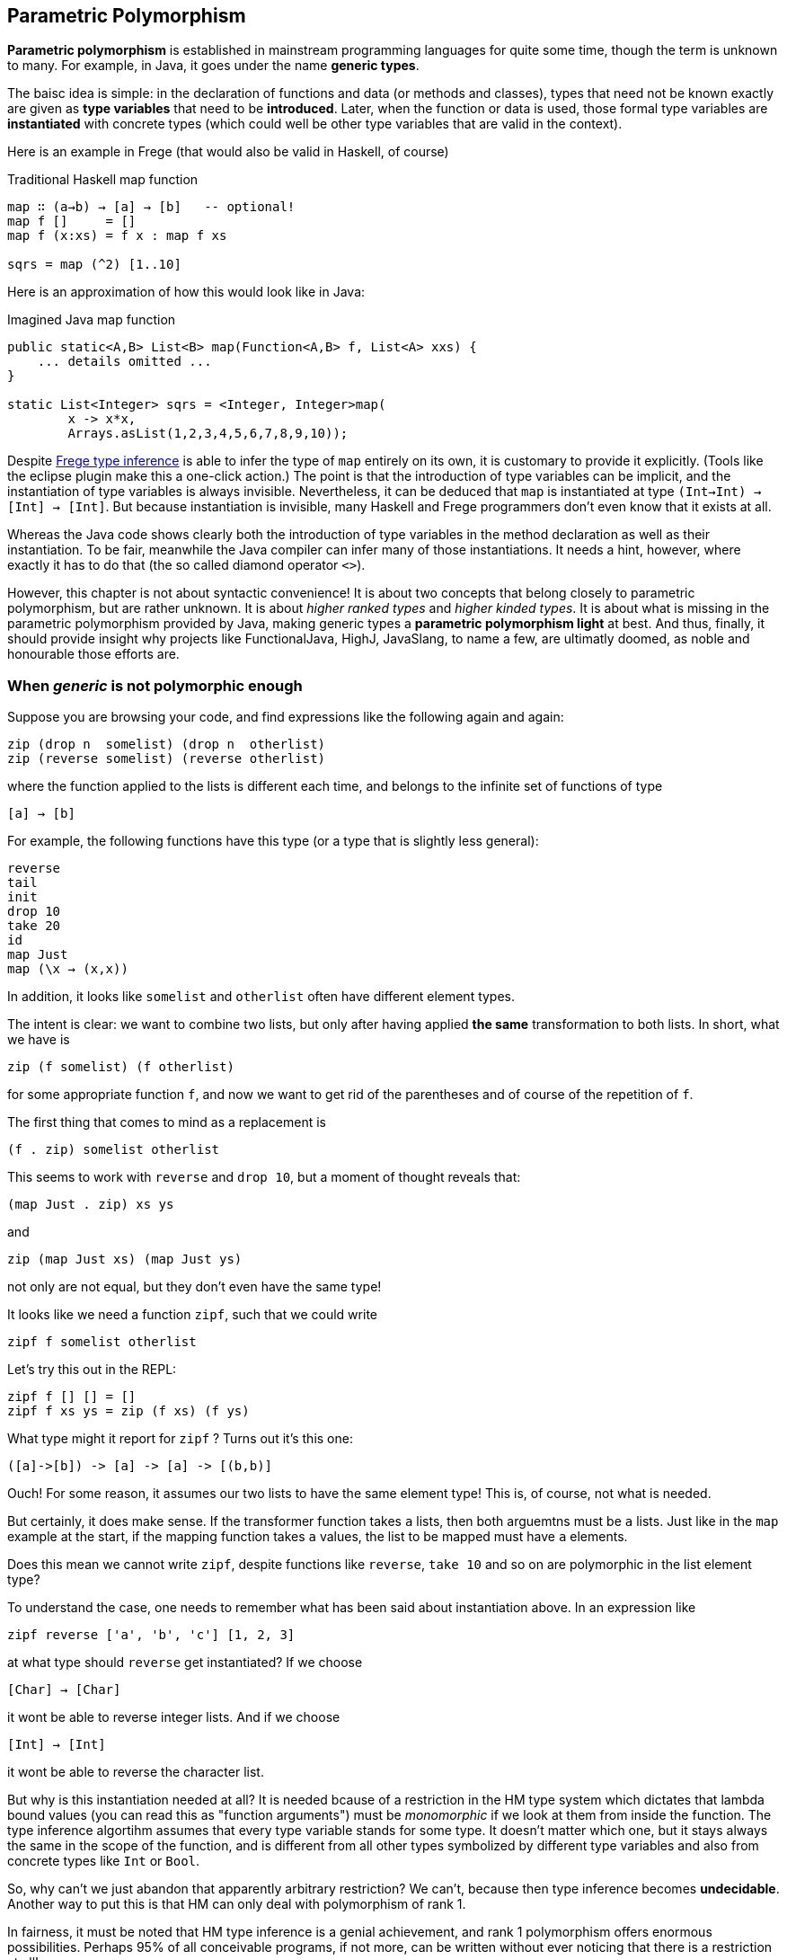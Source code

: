 [[higher]]
== Parametric Polymorphism

*Parametric polymorphism* is established in mainstream programming languages for quite some time, though the term is unknown to many. For example, in Java, it goes under the name *generic types*.

The baisc idea is simple: in the declaration of functions and data (or methods and classes), types that need not be known exactly are given as *type variables* that need to be *introduced*. Later, when the function or data is used, those formal type variables are *instantiated* with concrete types (which could well be other type variables that are valid in the context).

Here is an example in Frege (that would also be valid in Haskell, of course)

.Traditional Haskell map function
[source,haskell]
----
map ∷ (a→b) → [a] → [b]   -- optional!
map f []     = []
map f (x:xs) = f x : map f xs

sqrs = map (^2) [1..10]
----

Here is an approximation of how this would look like in Java:

.Imagined Java map function
[source,java]
----
public static<A,B> List<B> map(Function<A,B> f, List<A> xxs) {
    ... details omitted ...
}

static List<Integer> sqrs = <Integer, Integer>map(
	x -> x*x, 
	Arrays.asList(1,2,3,4,5,6,7,8,9,10));
----

Despite link:src/docs/asciidoc/inference.adoc[Frege type inference] is able to infer the type of `map` entirely on its own, it is customary to provide it explicitly. (Tools like the eclipse plugin make this a one-click action.) The point is that the introduction of type variables can be implicit, and the instantiation of type variables is always invisible. Nevertheless, it can be deduced that `map` is instantiated at type `(Int→Int) → [Int] → [Int]`. But because instantiation is invisible, many Haskell and Frege programmers don't even know that it exists at all.

Whereas the Java code shows clearly both the introduction of type variables in the method declaration as well as their instantiation. To be fair, meanwhile the Java compiler can infer many of those instantiations. It needs a hint, however, where exactly it has to do that (the so called diamond operator `<>`). 

However, this chapter is not about syntactic convenience! 
It is about two concepts that belong closely to parametric polymorphism, but are rather unknown. It is about _higher ranked types_ and _higher kinded types_. It is about what is missing in the parametric polymorphism provided by Java, making generic types a *parametric polymorphism light* at best. And thus, finally, it should provide insight why projects like FunctionalJava, HighJ, JavaSlang, to name a few, are ultimatly doomed, as noble and honourable those efforts are.

### When _generic_ is not polymorphic enough

Suppose you are browsing your code, and find expressions like the following again and again:

    zip (drop n  somelist) (drop n  otherlist)
    zip (reverse somelist) (reverse otherlist)

where the function applied to the lists is different each time, and belongs to the infinite set of functions of type

    [a] → [b]

For example, the following functions have this type (or a type that is slightly less general):

    reverse
    tail
    init
    drop 10
    take 20
    id
    map Just
    map (\x → (x,x))

In addition, it looks like  `somelist` and `otherlist` often have different element types.

The intent is clear: we want to combine two lists, but only after having applied *the same* transformation to both lists. In short, what we have is

   zip (f somelist) (f otherlist)

for some appropriate function `f`, and now we want to get rid of the parentheses and of course of the
repetition of `f`.

The first thing that comes to mind as a replacement is

  (f . zip) somelist otherlist

This seems to work with `reverse` and `drop 10`,
but a moment of thought reveals that:

    (map Just . zip) xs ys 

and
 
    zip (map Just xs) (map Just ys)

not only are not equal, but they don't even have the same type!

It looks like we need a function `zipf`, such that we could write

  zipf f somelist otherlist

Let's try this out in the REPL:

    zipf f [] [] = []
    zipf f xs ys = zip (f xs) (f ys)

What type might it report for `zipf` ?
Turns out it's this one:

    ([a]->[b]) -> [a] -> [a] -> [(b,b)]

Ouch! For some reason, it assumes our two lists to have the same element type!
This is, of course, not what is needed.

But certainly, it does make sense. If the transformer function takes `a` lists, then both arguemtns must be `a` lists. Just like in the `map` example at the start, if the mapping function takes `a` values, the list to be mapped must have `a` elements.

Does this mean we cannot write `zipf`, despite functions like `reverse`, `take 10` and so on are polymorphic in the list element type?

To understand the case, one needs to remember what has been said about instantiation above. In an expression like

    zipf reverse ['a', 'b', 'c'] [1, 2, 3] 

at what type should `reverse` get instantiated? If we choose

    [Char] → [Char]

it wont be able to reverse integer lists. And if we choose 

    [Int] → [Int]

it wont be able to reverse the character list. 

But why is this instantiation needed at all? It is needed bcause of a restriction in the HM type system which dictates that lambda bound values (you can read this as "function arguments") must be _monomorphic_ if we look at them from inside the function. The type inference algortihm assumes that every type variable stands for some type. It doesn't matter which one, but it stays always the same in the scope of the function, and is different from all other types symbolized by different type variables and also from concrete types like `Int` or `Bool`. 

So, why can't we just abandon that apparently arbitrary restriction? We can't, because then type inference becomes *undecidable*. Another way to put this is that HM can only deal with polymorphism of rank 1.

In fairness, it must be noted that HM type inference is a genial achievement, and rank 1 polymorphism offers enormous possibilities. Perhaps 95% of all conceivable programs, if not more, can be written without ever noticing that there is a restriction at all!

And yet, such a seemingly simple function like `zipf` cannot be written!

Fortunately, another result from computer science says that while type *inference* for higher ranked types is undecidable, type *checking* is not. The type systems of Haskell (with language extension `RankNTypes`) and Frege employ this fact and allow polymorphic functions as arguments. However, the type of a function that takes polymorphic arguments must be annotated (more exactly: at least the polymorphic argument must be annotated accordingly, and type inference can infer the rest).

This looks like so in our example:

    zipf ∷ (∀ a b.[a] → [b]) → [f] → [c] → [(d,e)]

The code for `zipf` stays the same! Just this additional information is needed, and the compiler
is able to check that `zipf` has indeed the claimed type.

 

